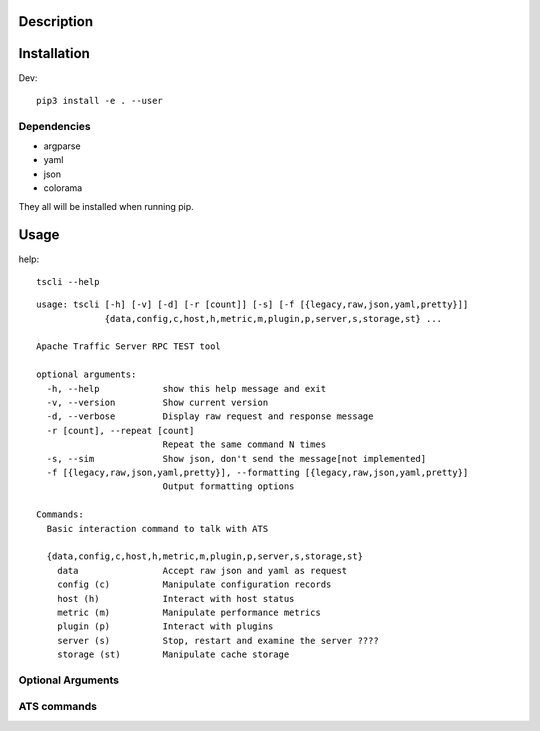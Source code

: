 Description
===========
Installation
===============
Dev::

    pip3 install -e . --user
Dependencies
------------
- argparse
- yaml
- json
- colorama

They all will be installed when running pip.


Usage
=====

help::

    tscli --help

::

    usage: tscli [-h] [-v] [-d] [-r [count]] [-s] [-f [{legacy,raw,json,yaml,pretty}]]
                 {data,config,c,host,h,metric,m,plugin,p,server,s,storage,st} ...
    
    Apache Traffic Server RPC TEST tool
    
    optional arguments:
      -h, --help            show this help message and exit
      -v, --version         Show current version
      -d, --verbose         Display raw request and response message
      -r [count], --repeat [count]
                            Repeat the same command N times
      -s, --sim             Show json, don't send the message[not implemented]
      -f [{legacy,raw,json,yaml,pretty}], --formatting [{legacy,raw,json,yaml,pretty}]
                            Output formatting options
    
    Commands:
      Basic interaction command to talk with ATS
    
      {data,config,c,host,h,metric,m,plugin,p,server,s,storage,st}
        data                Accept raw json and yaml as request
        config (c)          Manipulate configuration records
        host (h)            Interact with host status
        metric (m)          Manipulate performance metrics
        plugin (p)          Interact with plugins
        server (s)          Stop, restart and examine the server ????
        storage (st)        Manipulate cache storage

Optional Arguments
------------------

ATS commands
------------

